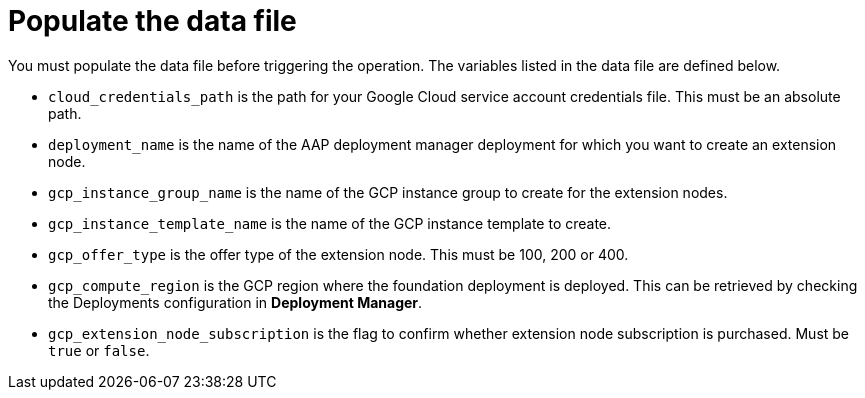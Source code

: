 [id="proc-aws-update-data-file"]

= Populate the data file

You must populate the data file before triggering the operation. 
The variables listed in the data file are defined below.

* `cloud_credentials_path` is the path for your Google Cloud service account credentials file. 
This must be an absolute path.
* `deployment_name` is the name of the AAP deployment manager deployment for which you want to create an extension node.
* `gcp_instance_group_name` is the name of the GCP instance group to create for the extension nodes.
* `gcp_instance_template_name` is the name of the GCP instance template to create.
* `gcp_offer_type` is the offer type of the extension node. 
This must be 100, 200 or 400.
* `gcp_compute_region` is the GCP region where the foundation deployment is deployed. 
This can be retrieved by checking the Deployments configuration in *Deployment Manager*.
* `gcp_extension_node_subscription` is the flag to confirm whether extension node subscription is purchased. 
Must be `true` or `false`.